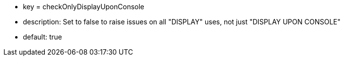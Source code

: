 * key = checkOnlyDisplayUponConsole
* description: Set to false to raise issues on all "DISPLAY" uses, not just "DISPLAY UPON CONSOLE"
* default: true
